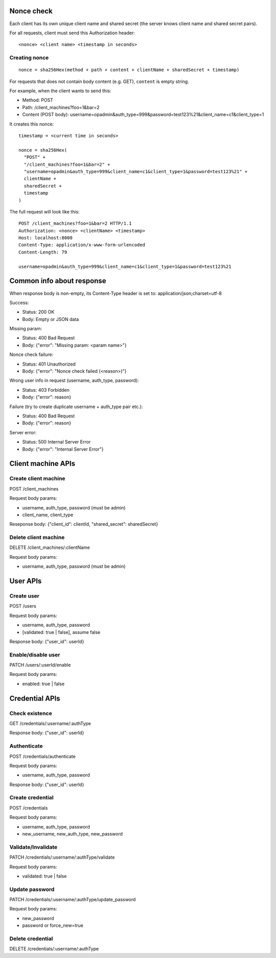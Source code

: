 Nonce check
-----------

Each client has its own unique client name and shared secret (the server knows
client name and shared secret pairs).

For all requests, client must send this Authorization header:

::

 <nonce> <client name> <timestamp in seconds>

Creating nonce
~~~~~~~~~~~~~~

::

  nonce = sha256Hex(method + path + content + clientName + sharedSecret + timestamp)

For requests that does not contain body content (e.g. GET), ``content`` is empty
string.

For example, when the client wants to send this:

* Method: POST
* Path: /client_machines?foo=1&bar=2
* Content (POST body): username=opadmin&auth_type=999&password=test123%21&client_name=c1&client_type=1

It creates this nonce:

::

  timestamp = <current time in seconds>

  nonce = sha256Hex(
    "POST" +
    "/client_machines?foo=1&bar=2" +
    "username=opadmin&auth_type=999&client_name=c1&client_type=1&password=test123%21" +
    clientName +
    sharedSecret +
    timestamp
  )

The full request will look like this:

::

  POST /client_machines?foo=1&bar=2 HTTP/1.1
  Authorization: <nonce> <clientName> <timestamp>
  Host: localhost:8000
  Content-Type: application/x-www-form-urlencoded
  Content-Length: 79

  username=opadmin&auth_type=999&client_name=c1&client_type=1&password=test123%21

Common info about response
--------------------------

When response body is non-empty, its Content-Type header is set to:
application/json;charset=utf-8

Success:

* Status: 200 OK
* Body: Empty or JSON data

Missing param:

* Status: 400 Bad Request
* Body: {"error": "Missing param: <param name>"}

Nonce check failure:

* Status: 401 Unauthorized
* Body: {"error": "Nonce check failed (<reason>)"}

Wrong user info in request (username, auth_type, password):

* Status: 403 Forbidden
* Body: {"error": reason}

Failure (try to create duplicate username + auth_type pair etc.):

* Status: 400 Bad Request
* Body: {"error": reason}

Server error:

* Status: 500 Internal Server Error
* Body: {"error": "Internal Server Error"}

Client machine APIs
-------------------

Create client machine
~~~~~~~~~~~~~~~~~~~~~

POST /client_machines

Request body params:

* username, auth_type, password (must be admin)
* client_name, client_type

Reseponse body: {"client_id": clientId, "shared_secret": sharedSecret}

Delete client machine
~~~~~~~~~~~~~~~~~~~~~

DELETE /client_machines/:clientName

Request body params:

* username, auth_type, password (must be admin)

User APIs
---------

Create user
~~~~~~~~~~~

POST /users

Request body params:

* username, auth_type, password
* [validated: true | false], assume false

Response body: {"user_id": userId}

Enable/disable user
~~~~~~~~~~~~~~~~~~~

PATCH /users/:userId/enable

Request body params:

* enabled: true | false

Credential APIs
---------------

Check existence
~~~~~~~~~~~~~~~

GET /credentials/:username/:authType

Response body: {"user_id": userId}

Authenticate
~~~~~~~~~~~~

POST /credentials/authenticate

Request body params:

* username, auth_type, password

Response body: {"user_id": userId}

Create credential
~~~~~~~~~~~~~~~~~

POST /credentials

Request body params:

* username, auth_type, password
* new_username, new_auth_type, new_password

Validate/Invalidate
~~~~~~~~~~~~~~~~~~~

PATCH /credentials/:username/:authType/validate

Request body params:

* validated: true | false

Update password
~~~~~~~~~~~~~~~

PATCH /credentials/:username/:authType/update_password

Request body params:

* new_password
* password or force_new=true

Delete credential
~~~~~~~~~~~~~~~~~

DELETE /credentials/:username/:authType
